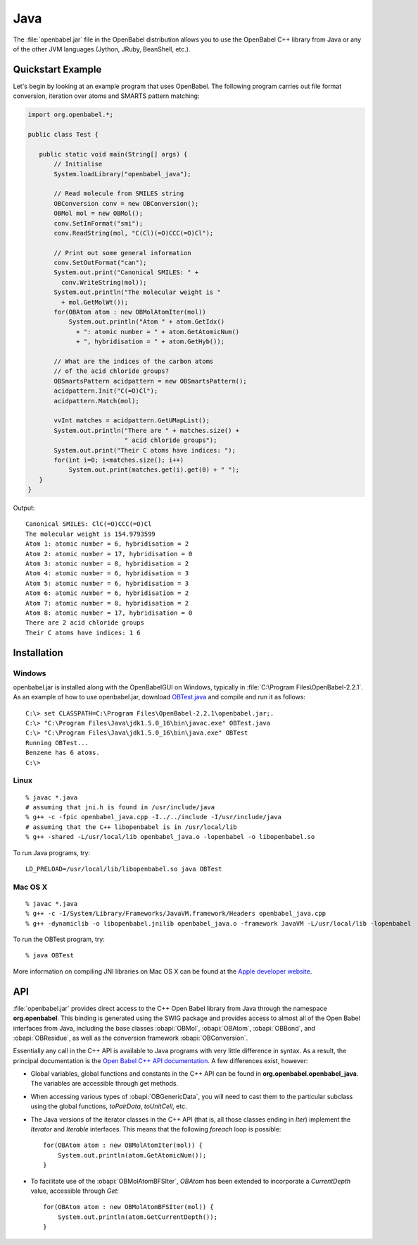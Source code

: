 Java
====

The :file:`openbabel.jar` file in the OpenBabel distribution allows you to use the OpenBabel C++ library from Java or any of the other JVM languages (Jython, JRuby, BeanShell, etc.). 

Quickstart Example
------------------

Let's begin by looking at an example program that uses OpenBabel. The following program carries out file format conversion, iteration over atoms and SMARTS pattern matching:

.. code-block:: java

        import org.openbabel.*;

        public class Test {

           public static void main(String[] args) {
               // Initialise
               System.loadLibrary("openbabel_java");

               // Read molecule from SMILES string
               OBConversion conv = new OBConversion();
               OBMol mol = new OBMol();
               conv.SetInFormat("smi");
               conv.ReadString(mol, "C(Cl)(=O)CCC(=O)Cl");
             
               // Print out some general information
               conv.SetOutFormat("can");
               System.out.print("Canonical SMILES: " +
                 conv.WriteString(mol));
               System.out.println("The molecular weight is "
                 + mol.GetMolWt());
               for(OBAtom atom : new OBMolAtomIter(mol))
                   System.out.println("Atom " + atom.GetIdx()
                     + ": atomic number = " + atom.GetAtomicNum()
                     + ", hybridisation = " + atom.GetHyb());

               // What are the indices of the carbon atoms
               // of the acid chloride groups?
               OBSmartsPattern acidpattern = new OBSmartsPattern();
               acidpattern.Init("C(=O)Cl");
               acidpattern.Match(mol);
             
               vvInt matches = acidpattern.GetUMapList();
               System.out.println("There are " + matches.size() +
                                  " acid chloride groups");
               System.out.print("Their C atoms have indices: ");
               for(int i=0; i<matches.size(); i++)
                   System.out.print(matches.get(i).get(0) + " ");
           }
        }

	
Output::

        Canonical SMILES: ClC(=O)CCC(=O)Cl
        The molecular weight is 154.9793599
        Atom 1: atomic number = 6, hybridisation = 2
        Atom 2: atomic number = 17, hybridisation = 0
        Atom 3: atomic number = 8, hybridisation = 2
        Atom 4: atomic number = 6, hybridisation = 3
        Atom 5: atomic number = 6, hybridisation = 3
        Atom 6: atomic number = 6, hybridisation = 2
        Atom 7: atomic number = 8, hybridisation = 2
        Atom 8: atomic number = 17, hybridisation = 0
        There are 2 acid chloride groups
        Their C atoms have indices: 1 6 


Installation
------------

Windows
~~~~~~~

.. highlight:: bat

openbabel.jar is installed along with the OpenBabelGUI on Windows, typically in :file:`C:\Program Files\OpenBabel-2.2.1`. As an example of how to use openbabel.jar, download OBTest.java_ and compile and run it as follows::

        C:\> set CLASSPATH=C:\Program Files\OpenBabel-2.2.1\openbabel.jar;.
        C:\> "C:\Program Files\Java\jdk1.5.0_16\bin\javac.exe" OBTest.java
        C:\> "C:\Program Files\Java\jdk1.5.0_16\bin\java.exe" OBTest
        Running OBTest...
        Benzene has 6 atoms.
        C:\>

.. _OBTest.java: http://openbabel.svn.sf.net/viewvc/openbabel/openbabel/tags/openbabel-2-2-1/scripts/java/OBTest.java?revision=2910

Linux
~~~~~

.. highlight:: bash

::

        % javac *.java
        # assuming that jni.h is found in /usr/include/java
        % g++ -c -fpic openbabel_java.cpp -I../../include -I/usr/include/java
        # assuming that the C++ libopenbabel is in /usr/local/lib
        % g++ -shared -L/usr/local/lib openbabel_java.o -lopenbabel -o libopenbabel.so

To run Java programs, try::

        LD_PRELOAD=/usr/local/lib/libopenbabel.so java OBTest

Mac OS X
~~~~~~~~

::

        % javac *.java
        % g++ -c -I/System/Library/Frameworks/JavaVM.framework/Headers openbabel_java.cpp
        % g++ -dynamiclib -o libopenbabel.jnilib openbabel_java.o -framework JavaVM -L/usr/local/lib -lopenbabel

To run the OBTest program, try::

        % java OBTest

More information on compiling JNI libraries on Mac OS X can be found at the `Apple developer website`_.

.. _Apple developer website: http://developer.apple.com/documentation/Java/Conceptual/Java14Development/05-CoreJavaAPIs/CoreJavaAPIs.html#//apple_ref/doc/uid/TP40001902-210780-TPXREF144

API
---

:file:`openbabel.jar` provides direct access to the C++ Open Babel library from Java through the namespace **org.openbabel**. This binding is generated using the SWIG package and provides access to almost all of the Open Babel interfaces from Java, including the base classes :obapi:`OBMol`, :obapi:`OBAtom`, :obapi:`OBBond`, and :obapi:`OBResidue`, as well as the conversion framework :obapi:`OBConversion`.

Essentially any call in the C++ API is available to Java programs with very little difference in syntax. As a result, the principal documentation is the `Open Babel C++ API documentation`_. A few differences exist, however:

.. _Open Babel C++ API documentation: http://openbabel.org/api

.. highlight:: java

* Global variables, global functions and constants in the C++ API can be found in **org.openbabel.openbabel_java**. The variables are accessible through get methods.
* When accessing various types of :obapi:`OBGenericData`, you will need to cast them to the particular subclass using the global functions, *toPairData*, *toUnitCell*, etc.
* The Java versions of the iterator classes in the C++ API (that is, all those classes ending in *Iter*) implement the *Iterator* and *Iterable* interfaces. This means that the following *foreach* loop is possible::

        for(OBAtom atom : new OBMolAtomIter(mol)) {
            System.out.println(atom.GetAtomicNum());
        }

* To facilitate use of the :obapi:`OBMolAtomBFSIter`, *OBAtom* has been extended to incorporate a *CurrentDepth* value, accessible through *Get*::

        for(OBAtom atom : new OBMolAtomBFSIter(mol)) {
            System.out.println(atom.GetCurrentDepth());
        }

